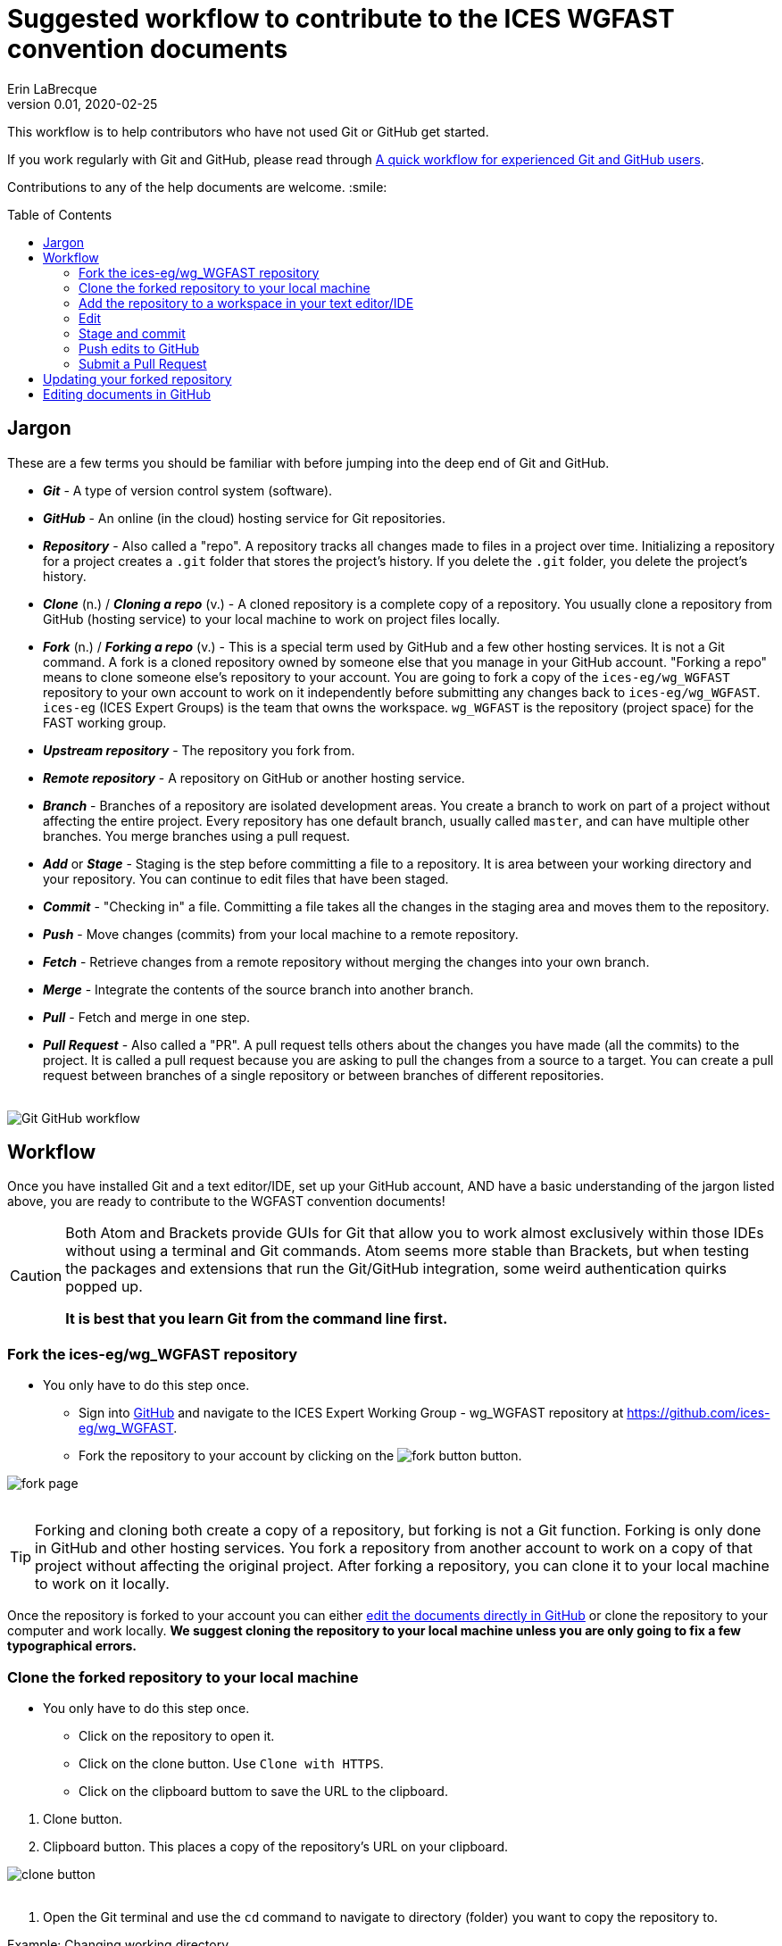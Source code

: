 = Suggested workflow to contribute to the ICES WGFAST convention documents
Erin LaBrecque
:revnumber: 0.01
:revdate: 2020-02-25
:imagesdir: images\
:toc: preamble
:toclevels: 4
ifdef::env-github[]
:tip-caption: :bulb:
:note-caption: :information_source:
:important-caption: :heavy_exclamation_mark:
:caution-caption: :fire:
:warning-caption: :warning:
endif::[]

This workflow is to help contributors who have not used Git or GitHub get started.

If you work regularly with Git and GitHub, please read through link:experienced_github_users.adoc[A quick workflow for experienced Git and GitHub users]. +

Contributions to any of the help documents are welcome. :smile: +

== Jargon
These are a few terms you should be familiar with before jumping into the deep end of Git and GitHub.

* *_Git_* - A type of version control system (software).
* *_GitHub_* - An online (in the cloud) hosting service for Git repositories.
* *_Repository_* - Also called a "repo". A repository tracks all changes made to files in a project over time. Initializing a repository for a project creates a `.git` folder that stores the project's history. If you delete the `.git` folder, you delete the project's history.
* *_Clone_* (n.) / *_Cloning a repo_* (v.) - A cloned repository is a complete copy of a repository. You usually clone a repository from GitHub (hosting service) to your local machine to work on project files locally.
* *_Fork_* (n.) / *_Forking a repo_* (v.) - This is a special term used by GitHub and a few other hosting services. It is not a Git command. A fork is a cloned repository owned by someone else that you manage in your GitHub account. "Forking a repo" means to clone someone else's repository to your account. You are going to fork a copy of the `ices-eg/wg_WGFAST` repository to your own account to work on it independently before submitting any changes back to `ices-eg/wg_WGFAST`. `ices-eg` (ICES Expert Groups) is the team that owns the workspace. `wg_WGFAST` is the repository (project space) for the FAST working group.
* *_Upstream repository_* - The repository you fork from.
* *_Remote repository_* - A repository on GitHub or another hosting service.
* *_Branch_* - Branches of a repository are isolated development areas. You create a branch to work on part of a project without affecting the entire project. Every repository has one default branch, usually called `master`, and can have multiple other branches. You merge branches using a pull request.
* *_Add_* or *_Stage_* - Staging is the step before committing a file to a repository. It is area between your working directory and your repository. You can continue to edit files that have been staged.
* *_Commit_* - "Checking in" a file. Committing a file takes all the changes in the staging area and moves them to the repository.
* *_Push_* - Move changes (commits) from your local machine to a remote repository.
* *_Fetch_* - Retrieve changes from a remote repository without merging the changes into your own branch.
* *_Merge_* - Integrate the contents of the source branch into another branch.
* *_Pull_* - Fetch and merge in one step.
* *_Pull Request_* - Also called a "PR". A pull request tells others about the changes you have made (all the commits) to the project. It is called a pull request because you are asking to pull the changes from a source to a target. You can create a pull request between branches of a single repository or between branches of different repositories. +
{empty} +

image:Git_GitHub_workflow.png[]

== Workflow
Once you have installed Git and a text editor/IDE, set up your GitHub account, AND have a basic understanding of the jargon listed above, you are ready to contribute to the WGFAST convention documents!
{empty} +

[CAUTION]
====
Both Atom and Brackets provide GUIs for Git that allow you to work almost exclusively within those IDEs without using a terminal and Git commands. Atom seems more stable than Brackets, but when testing the packages and extensions that run the Git/GitHub integration, some weird authentication quirks popped up. +

*It is best that you learn Git from the command line first.*
====

=== Fork the ices-eg/wg_WGFAST repository
* You only have to do this step once.
- Sign into https://github.com[GitHub] and navigate to the ICES Expert Working Group - wg_WGFAST repository at https://github.com/ices-eg/wg_WGFAST.
- Fork the repository to your account by clicking on the image:fork_button.png[] button.

image:fork_page.png[]
{empty} +
{empty} +

TIP: Forking and cloning both create a copy of a repository, but forking is not a Git function. Forking is only done in GitHub and other hosting services. You fork a repository from another account to work on a copy of that project without affecting the original project. After forking a repository, you can clone it to your local machine to work on it locally.

Once the repository is forked to your account you can either <<Editing documents in GitHub, edit the documents directly in GitHub>> or clone the repository to your computer and work locally. *We suggest cloning the repository to your local machine unless you are only going to fix a few typographical errors.*
{empty} +

=== Clone the forked repository to your local machine
* You only have to do this step once.
** Click on the repository to open it.
** Click on the clone button. Use `Clone with HTTPS`.
** Click on the clipboard buttom to save the URL to the clipboard.

//

1. Clone button.
2. Clipboard button. This places a copy of the repository's URL on your clipboard. +

image:clone_button.png[] +
{empty} +

//

1. Open the Git terminal and use the `cd` command to navigate to directory (folder) you want to copy the repository to.  +

.Example: Changing working directory
----
$ cd Documents/research_projects/
----
{empty} +

TIP: In most terminals you can type the first few characters of the folder and use `Tab` to autocomplete.

{empty} +

[start=2]
2. Clone the forked repository to your local machine. +
Format: `git clone https://github.com/_YOUR-USERNAME_/_YOUR-REPOSITORY_.git` +

.Example: Cloning a repository
----
$ git clone https://github.com/erinann/wg_WGFAST.git
----

.Output
----
Cloning into 'wg_WGFAST'...
remote: Enumerating objects: 551, done.
remote: Total 551 (delta 0), reused 0 (delta 0), pack-reused 551
Receiving objects: 100% (551/551), 728.31 KiB | 2.13 MiB/s, done.
Resolving deltas: 100% (316/316), done.
----

The above command puts a folder called `wg_WGFAST` in the `research_projects` directory on erinann's local machine with all the files in the wg_WGFAST repository. +
{empty} +


=== Add the repository to a workspace in your text editor/IDE
* You only have to do this step once. +

Now that the repository is on your local machine you have add it to a workspace in your text editor.

*AsciidocFX*: Click on the image:ADFX_folder_icon.png[] and navigate to the folder. +
{empty} +

*Atom*: `File > Add Project Folder...` or `Ctrl + Shift + A` and navigate to the folder. +
{empty} +

*Brackets*: `File > Open Folder...` or `Ctrl + Alt + A` and navigate to the folder. +
{empty} +

You will have to add packages in Atom and extensions in Brackets to preview AsciiDoc files.

.*Atom*:
* asciidoc-assistant +
 Installs the following packages.
** asciidoc-image-helper +
 Provides the ability to past images from the clipboard.
** asciidoc-preview +
 Shows an HTML preview for the AsciiDoc content in the current editor.
** autocomplete-asciidoc +
 AsciiDoc language autocompletions.
** language-asciidoc +
 Syntax highlighting and snippets for AsciiDoc.

* Other packages you might want.
** markdown-preview-plus +
 To show an HTML preview of Markdown (`.md`) documents.
** terminal-tab +
 To use a Git terminal from within Atom. This package is a little flaky - closing the terminal within the editor crashes Atom.

//

.*Brackets*:
* AsciiDoc Preview +
 Live preview of AsciiDoc documents.
* Markdown Preview +
 Live preview of Markdown documents.
* Brackets-Git +
 Integration of Git into Brackets.
* Alice - Spell Checking +
 Adds offline spell checking capabilities to Brackets.
* Alice Dictionaries +
 Provides dictionary data for the Alice spell checker. +
 {empty} +

NOTE: Citation preview does not currently work in Atom or Brackets. Math equation (LaTex math) preview does not currently work in Atom, but you can change the settings of the AsciiDoc Preview extension in Brackets to preview equations. +
{empty} +

=== Edit
Open an AsciiDoc document in AsciidocFX, Atom, or Brackets and start editing. +
image:editing_2.jpg[height=150, width=150] +

See the link:5_plain_text_editor_help.adoc[Plain Text Editor help] file if you need help using the text editors/IDEs. +
{empty} +

=== Stage and commit
After you have made a series of edits, save the document, stage it (`git add` command), and commit it to your local repository with a useful commit message. Staging tells Git which files in your working directory have changed and should be committed to the repository. You can continue to edit staged files. It is best practice to commit changes often to keep a record of your work. For example, if you finish working on an introduction section, save it and commit the document. +

You can see what files have changed with `git status`.

TIP: Commit early and often!

If you closed the Git terminal, open it and navigate to the working directory of the forked repository. Check to see what files have changed. +
----
$ cd Documents/research_projects/wg_WGFAST
$ git status
----

.Output
----
On branch master
Your branch is ahead of 'origin/master' by 2 commits.
  (use "git push" to publish your local commits)

Changes not staged for commit:
  (use "git add <file>..." to update what will be committed)
  (use "git restore <file>..." to discard changes in working directory)
        modified:   How_to_contribute/1_suggested_setup.adoc
        modified:   How_to_contribute/2_suggested_workflow.adoc
        modified:   How_to_contribute/5_plain_text_editor_help.adoc

Untracked files:
  (use "git add <file>..." to include in what will be committed)
        How_to_contribute/7_Atom.adoc
        How_to_contribute/8_Brackets.adoc
no changes added to commit (use "git add" and/or "git commit -a")
----

In this example, two commits have been made locally but not pushed to the remote repository (GitHub), three files have been modified but not staged, and two files have been added to the project but not staged.


.Example: Stage and commit all changed files
----
$ git add .
$ git commit -m "Citation updates to acmeta.adoc and ref.bib"
----

.Example: Stage and commit an individual file (`acmeta.adoc`)
----
$ git add AcMeta/acmeta.adoc
$ git commit -m "Update Section 6.5"
----

CAUTION: Notice that you have to add the `AcMeta` folder to the path.

{empty} +


=== Push edits to GitHub
Pushing to GitHub is how you update the remote repository. After you finish editing the document and committed the changes, push all commits to your forked repository. +

----
$ git push
----

.Potential output
----
Enumerating objects: 13, done.
Counting objects: 100% (13/13), done.
Delta compression using up to 8 threads
Compressing objects: 100% (9/9), done.
Writing objects: 100% (9/9), 1.31 KiB | 103.00 KiB/s, done.
Total 9 (delta 6), reused 0 (delta 0)
remote: Resolving deltas: 100% (6/6), completed with 4 local objects.
To https://github.com/erinann/FAST_doc_tests.git
   810ba2a..73c73af  master -> master
----

{empty} +

=== Submit a Pull Request
After all the edits have been pushed to the remote repository (GitHub), submit a pull request to `ices-eg/wg_WGFAST`. A pull request tells others about the changes you made (all the commits), allows the convention coordinators to approve or deny the changes, and provides an area to discuss the changes if needed. It is called a pull request because you are asking the upstream repository to pull the changes from your fork. +

1. In GitHub, open your `wg_WGFAST` repository, and click on `Pull request`.
** If you want to see the differences between the documents in your forked repository and the upstream repository, click on `Compare`. Your additions will be highlighted in green and subtactions will be hightlighed in red.

image:GitHub_PR_1.png[] +
{empty} +

[start=2]
2. Make sure that the `master` branch of base repository (`ices-eg/wg_WGFAST`) pulls the changes from the correct branch of your repository. In most cases, it will be the `master` branch. Click on `Create pull request`. +

image:GitHub_PR_2.png[] +
{empty} +


[start=3]
3. Add a commit message.
Place holder. Waiting to add image.
{empty} +

Once your pull request has been submitted, a convention coordinator will be notified and will review your edits. Your edits will either be merged into the `ices-eg/wg_WGFAST` master branch by a coordinator or a coordinator might reply back to you asking to clarify or update text. Only convention coordinators have the permissions to merge a pull request. +
{empty} +

== Updating your forked repository
When you create a fork of a repository you only have the version of the files that are in the repository at that time. Assume you made corrections and edits to the metadata convention document and submitted a pull request that was accepted (:tada: Good job!). A couple days later several other contributors submit pull requests that were accepted. Now you have an old copy of the forked repository and are out of sync with the upstream repo. To update your forked repository you have to "synchronize your fork", also known as "getting upstream updates".


1. Open the Git terminal and navigate to the directory with your local repository. +

.Example
----
$ cd Documents/research_projects/wg_WGFAST
----
{empty} +

[start=2]
2. Configure the remote repository. This tells Git where it needs to look.

First, list the current configured remote repository for your fork. +
----
$ git remote -v
----

.Output
----
origin  https://github.com/erinann/wg_WGFAST.git (fetch)
origin  https://github.com/erinann/wg_WGFAST.git (push)
----
{empty} +


Then specify the `ices-eg/wg_WGFAST` repository as the remote upstream repository. +
----
$ git remote add upstream https://github.com/ices-eg/wg_WGFAST.git
----
{empty} +

Verify the new upstream repository for the fork. +
----
$ git remote -v
----

.Output
----
origin  https://github.com/erinann/wg_WGFAST.git (fetch)
origin  https://github.com/erinann/wg_WGFAST.git (push)
upstream        https://github.com/ices-eg/wg_WGFAST.git (fetch)
upstream        https://github.com/ices-eg/wg_WGFAST.git (push)
----
{empty} +

[start=3]
3. Fetch the commits from the upstream repository.
----
$ git fetch upstream
----
{empty} +

[start=4]
4. Checkout the branch you want to put the commits into. This is usually the `master` branch of your local forked repo.
----
$ git checkout master
----
{empty} +

[start=5]
5. Merge the `upstream/master` into your local `master` to bring your fork's `master` branch in sync with the upstream repository.
----
$ git merge upstream/master
----
{empty} +


== Editing documents in GitHub
Editing large parts of the convention documents directly in GitHub is **not** recommended unless you are an expert in GitHub and AsciiDoc markup. +
{empty} +
The easiest way to edit a few typographical errors, if you do not want to clone the repository to your local machine, is to edit the document directly in GitHub. +


1. After <<Fork the ices-eg/wg_WGFAST repository, forking>> the `ices-eg/wg_WGFAST` repository to your GitHub account, open the repository and click on the file you would like to edit.
{empty} +
{empty} +
image:GitHub_edit_1.png[] +
{empty} +
2. Open the document for editing by clicking to the pencil icon.
{empty} +
{empty} +
image:GitHub_edit_2.png[] +
{empty} +
{empty} +
3. Edit the document. You can preview the changes before committing's them by clicking the `Preview changes` button.
{empty} +
{empty} +
image:GitHub_edit_3.png[] +
{empty} +
4. When you are done editing the document, provide a useful commit message and click `Commit changes`.
{empty} +
{empty} +
image:GitHub_edit_4.png[] +
{empty} +

[CAUTION]
If you cloned the repository on your local machine but made edits directly in GitHub, you will have to pull those edits to the copy on your local machine before you can push any changes back to the GitHub repository.

[start=5]
5. Submit a <<Submit a Pull Request, pull request>> to submit your edits to the `ices-eg/wg_WGFAST` repository.
